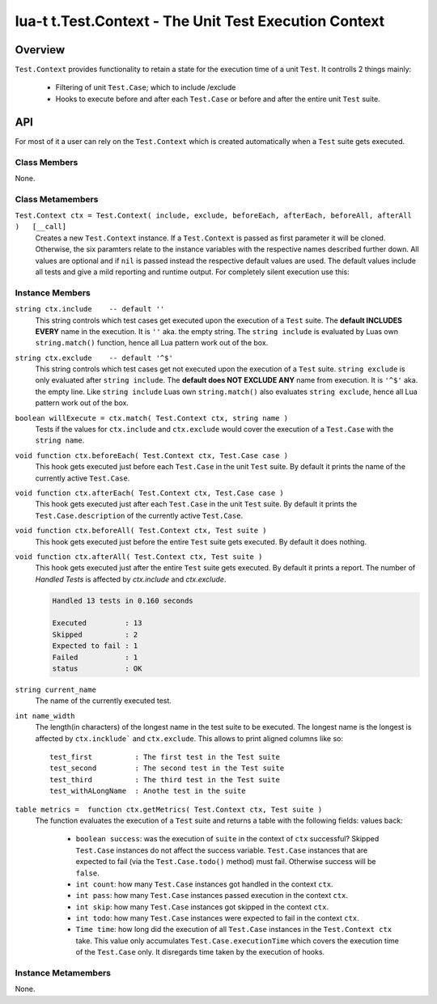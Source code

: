 lua-t t.Test.Context - The Unit Test Execution Context
++++++++++++++++++++++++++++++++++++++++++++++++++++++


Overview
========

``Test.Context`` provides functionality to retain a state for the
execution time of a unit ``Test``.  It controlls 2 things mainly:

 - Filtering of unit ``Test.Case``; which to include /exclude
 - Hooks to execute before and after each ``Test.Case`` or before and after
   the entire unit ``Test`` suite.


API
===

For most of it a user can rely on the ``Test.Context`` which is created
automatically when a ``Test`` suite gets executed.


Class Members
-------------

None.


Class Metamembers
-----------------

``Test.Context ctx = Test.Context( include, exclude, beforeEach, afterEach, beforeAll, afterAll )   [__call]``
  Creates a new ``Test.Context`` instance.  If a ``Test.Context`` is passed
  as first parameter it will be cloned.  Otherwise, the six paramters relate
  to the instance variables with the respective names described further
  down.  All values are optional and if ``nil`` is passed instead the
  respective default values are used.  The default values include all tests
  and give a mild reporting and runtime output.  For completely silent
  execution use this:

  .. code:: lua
    local nilfunc = function() end
    local ctx = Test.Context( nil, nil, nilfunc, nilfunc, nilfunc, nilfunc )

    local tst = Test( { test cases here } )
    local success = tst( ctx )  -- completely silent execution


Instance Members
----------------

``string ctx.include    -- default ''``
  This string controls which test cases get executed upon the execution of a
  ``Test`` suite.  The **default INCLUDES EVERY** name in the execution.  It
  is ``''`` aka. the empty string.  The ``string include`` is evaluated by
  Luas own ``string.match()`` function, hence all Lua pattern work out of
  the box.

``string ctx.exclude    -- default '^$'``
  This string controls which test cases get not executed upon the execution
  of a ``Test`` suite.  ``string exclude`` is only evaluated after ``string
  include``.  The **default does NOT EXCLUDE ANY** name from execution.  It
  is ``'^$'`` aka. the empty line.  Like ``string include`` Luas own
  ``string.match()`` also evaluates ``string exclude``, hence all Lua
  pattern work out of the box.

``boolean willExecute = ctx.match( Test.Context ctx, string name )``
  Tests if the values for ``ctx.include`` and ``ctx.exclude`` would cover
  the execution of a ``Test.Case`` with the ``string name``.

``void function ctx.beforeEach( Test.Context ctx, Test.Case case )``
  This hook gets executed just before each ``Test.Case`` in the unit
  ``Test`` suite.  By default it prints the name of the currently active
  ``Test.Case``.

``void function ctx.afterEach( Test.Context ctx, Test.Case case )``
  This hook gets executed just after each ``Test.Case`` in the unit
  ``Test`` suite.  By default it prints the ``Test.Case.description`` of the
  currently active ``Test.Case``.

``void function ctx.beforeAll( Test.Context ctx, Test suite )``
  This hook gets executed just before the entire ``Test`` suite gets
  executed.  By default it does nothing.

``void function ctx.afterAll( Test.Context ctx, Test suite )``
  This hook gets executed just after the entire ``Test`` suite gets
  executed.  By default it prints a report.  The number of *Handled Tests*
  is affected by `ctx.include` and `ctx.exclude`.

  .. code:: lua

    Handled 13 tests in 0.160 seconds
    
    Executed         : 13
    Skipped          : 2
    Expected to fail : 1
    Failed           : 1
    status           : OK

``string current_name``
  The name of the currently executed test.

``int name_width``
  The length(in characters) of the longest name in the test suite to be
  executed.  The longest name is the longest is affected by
  ``ctx.incklude``` and ``ctx.exclude``.  This allows to print aligned
  columns like so::

    test_first          : The first test in the Test suite
    test_second         : The second test in the Test suite
    test_third          : The third test in the Test suite
    test_withALongName  : Anothe test in the suite

``table metrics =  function ctx.getMetrics( Test.Context ctx, Test suite )``
  The function evaluates the execution of a ``Test`` suite and returns a
  table with the following fields:
  values back:

    - ``boolean success``: was the execution of ``suite`` in the context of
      ``ctx`` successful?  Skipped ``Test.Case`` instances do not affect the
      success variable.  ``Test.Case`` instances that are expected to fail
      (via the ``Test.Case.todo()`` method) must fail.  Otherwise success
      will be ``false``.
    - ``int count``: how many ``Test.Case`` instances got handled in the
      context ``ctx``.
    - ``int pass``: how many ``Test.Case`` instances passed execution in the
      context ``ctx``.
    - ``int skip``: how many ``Test.Case`` instances got skipped in the
      context ``ctx``.
    - ``int todo``: how many ``Test.Case`` instances were expected to fail
      in the context ``ctx``.
    - ``Time time``: how long did the execution of all ``Test.Case``
      instances in the ``Test.Context ctx`` take.  This value only
      accumulates ``Test.Case.executionTime`` which covers the execution
      time of the ``Test.Case`` only. It disregards time taken by the
      execution of hooks.


Instance Metamembers
--------------------

None.
